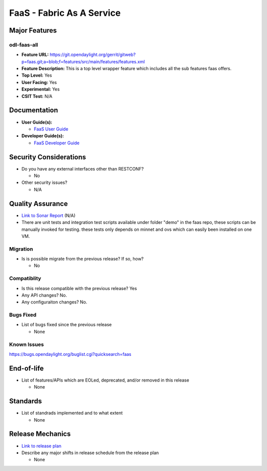 ==========================
FaaS - Fabric As A Service
==========================

Major Features
==============

odl-faas-all
------------

* **Feature URL:** https://git.opendaylight.org/gerrit/gitweb?p=faas.git;a=blob;f=features/src/main/features/features.xml
* **Feature Description:**  This is a top level wrapper feature which includes all the sub features faas offers. 
* **Top Level:** Yes
* **User Facing:** Yes
* **Experimental:** Yes
* **CSIT Test:** N/A

Documentation
=============

* **User Guide(s):**

  * `FaaS User Guide <http://docs.opendaylight.org/en/stable-boron/user-guide/faas-user-guide.html>`_

* **Developer Guide(s):**

  * `FaaS Developer Guide <http://docs.opendaylight.org/en/stable-boron/developer-guide/faas-developer-guide.html>`_

Security Considerations
=======================

* Do you have any external interfaces other than RESTCONF?

  * No

* Other security issues?

  * N/A

Quality Assurance
=================

* `Link to Sonar Report <https://sonar.opendaylight.org/overview?id=58232>`_ (N/A)
* There are unit tests and integration test scripts available under folder "demo" in the faas repo,
  these scripts can be manually invoked for testing. these tests only depends on minnet and ovs
  which can easily been installed on one VM. 

Migration
---------

* Is is possible migrate from the previous release? If so, how?

  * No

Compatiblity
------------

* Is this release compatible with the previous release? Yes
* Any API changes? No.
* Any configuraiton changes? No.

Bugs Fixed
----------

* List of bugs fixed since the previous release

  * None

Known Issues
------------

https://bugs.opendaylight.org/buglist.cgi?quicksearch=faas

End-of-life
===========

* List of features/APIs which are EOLed, deprecated, and/or removed in this
  release

  * None

Standards
=========

* List of standrads implemented and to what extent

  * None

Release Mechanics
=================

* `Link to release plan <https://wiki.opendaylight.org/view/FaaS:Carbon_Release_Plan>`_
* Describe any major shifts in release schedule from the release plan 

  * None
